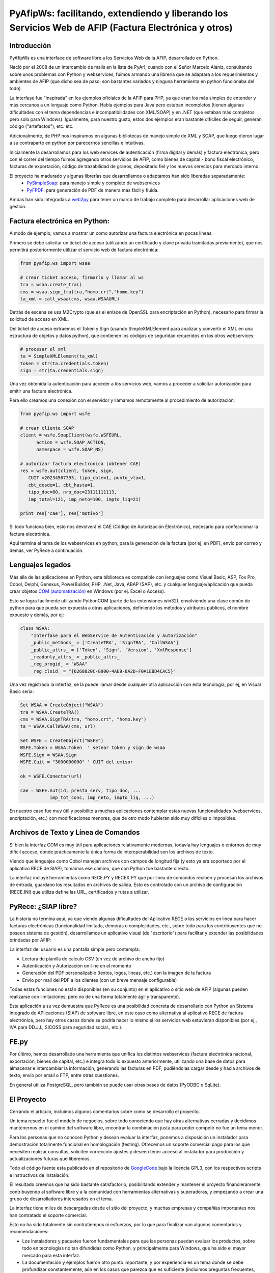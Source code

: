 PyAfipWs: facilitando, extendiendo y liberando los Servicios Web de AFIP (Factura Electrónica y otros)
=============================================================================================================

Introducción
-------------------

PyAfipWs es una interface de software libre a los Servicios Web de la AFIP, desarrollado en Python.

Nació por el 2008 de un intercambio de mails en la lista de PyAr!, cuando con el Señor Marcelo Alaniz, consultando sobre unos problemas con Python y webservices, fuimos armando una librería que se adaptara a los requerimientos y ambientes de AFIP (que dicho sea de paso, son bastantes variados y ninguna herramienta en python funcionaba del todo)

La interfase fue "inspirada" en los ejemplos oficiales de la AFIP para PHP, ya que eran los más simples de entender y más cercanos a un lenguaje como Python. 
Había ejemplos para Java pero estaban incompletos (tienen algunas dificultades con el tema dependencias e incompatibilidades con XML/SOAP) y en .NET (que estaban más completos pero solo para Windows). 
Igualmente, para nuestro gusto, estos dos ejemplos eran bastante difíciles de seguir, generan código ("artefactos"), etc. etc.

Adicionalmente, de PHP nos inspiramos en algunas bibliotecas de manejo simple de XML y SOAP, que luego dieron lugar a su contraparte en python por parecernos sencillas e intuitivas.

Inicialmente la desarrollamos para los web services de autenticación (firma digital y demás) y factura electrónica, pero con el correr del tiempo fuimos agregando otros servicios de AFIP, como bienes de capital - bono fiscal electrónico,  facturas de exportación,  código de trazabilidad de granos, depositario fiel y los nuevos servcios para mercado interno.

El proyecto ha madurado y algunas librerías que desarrollamos o adaptamos han sido liberadas separadamente:
 * `PySimpleSoap <http://pysimplesoap.googlecode.com/>`_: para manejo simple y completo de webservices
 * `PyFPDF <http://pyfpdf.googlecode.com/>`_: para generación de PDF de manera más fácil y fluida.

Ambas han sido integradas a `web2py <http://www.web2py.com>`_ para tener un marco de trabajo completo para desarrollar aplicaciones web de gestión.

Factura electrónica en Python:
---------------------------------------------

A modo de ejemplo, vamos a mostrar un como autorizar una factura electrónica en pocas líneas.

Primero se debe solicitar un ticket de acceso (utilizando un certificado y clave privada tramitadas previamente), que nos permitirá posteriormente utilizar el servicio web de factura electrónica:

.. code-block:: python

    from pyafip.ws import wsaa
  
    # crear ticket acceso, firmarlo y llamar al ws
    tra = wsaa.create_tra()
    cms = wsaa.sign_tra(tra,"homo.crt","homo.key")
    ta_xml = call_wsaa(cms, wsaa.WSAAURL)

Detrás de escena se usa M2Crypto (que es el enlace de OpenSSL para encriptación en Python), necesario para firmar la solicitud de acceso en XML.

Del ticket de acceso extraemos el Token y Sign (usando SimpleXMLElement para analizar y convertir el XML en una estructura de objetos y datos python), que contienen los códigos de seguridad requeridos en los otros webservices:

.. code-block:: python

    # procesar el xml
    ta = SimpleXMLElement(ta_xml)  
    token = str(ta.credentials.token)
    sign = str(ta.credentials.sign)

Una vez obtenida la autenticación para acceder a los servicios web, vamos a proceder a solicitar autorización para emitir una factura electrónica. 

Para ello creamos una conexión con el servidor y llamamos remotamente al procedimiento de autorización: 

.. code-block:: python

    from pyafip.ws import wsfe
  
    # crear cliente SOAP 
    client = wsfe.SoapClient(wsfe.WSFEURL, 
          action = wsfe.SOAP_ACTION, 
          namespace = wsfe.SOAP_NS) 

    # autorizar factura electronica (obtener CAE)
    res = wsfe.aut(client, token, sign,
       CUIT =20234567393, tipo_cbte=1, punto_vta=1,
       cbt_desde=1, cbt_hasta=1,
       tipo_doc=80, nro_doc=23111111113, 
       imp_total=121, imp_neto=100, impto_liq=21)
  
    print res['cae'], res['motivo']

Si todo funciona bien, esto nos devolverá el CAE (Código de Autorización Electrónico), necesario para confeccionar la factura electrónica.

Aquí termina el tema de los webservices en python, para la generación de la factura (por ej. en PDF), envio por correo y demás, ver PyRece a continuación.

Lenguajes legados
-----------------------------

Más alla de las aplicaciones en Python, esta biblioteca es compatible con lenguajes como Visual Basic, ASP, Fox Pro, Cobol, Delphi, Genexus, PowerBuilder, PHP, .Net, Java, ABAP (SAP), etc. y cualquier lenguaje/aplicación que pueda crear objetos  `COM (automatización) <http://es.wikipedia.org/wiki/Component_Object_Model>`_  en Windows (por ej. Excel o Access). 

Esto se logra facilmente utilizando PythonCOM (parte de las extensiones win32), envolviendo una clase común de python para que pueda ser expuesta a otras aplicaciones, definiendo los métodos y atributos públicos, el nombre expuesto y demás, por ej:

.. code-block:: python

  class WSAA:
      "Interfase para el WebService de Autenticación y Autorización"
      _public_methods_ = ['CreateTRA', 'SignTRA', 'CallWSAA']
      _public_attrs_ = ['Token', 'Sign', 'Version', 'XmlResponse']
      _readonly_attrs_ = _public_attrs_
      _reg_progid_ = "WSAA"
      _reg_clsid_ = "{6268820C-8900-4AE9-8A2D-F0A1EBD4CAC5}"
    
Una vez registrado la interfaz, se la puede llamar desde cualquier otra aplicacción con esta tecnología, por ej, en Visual Basic sería:

.. code-block:: vb

    Set WSAA = CreateObject("WSAA") 
    tra = WSAA.CreateTRA() 
    cms = WSAA.SignTRA(tra, "homo.crt", "homo.key")  
    ta = WSAA.CallWSAA(cms, url)
  
    Set WSFE = CreateObject("WSFE") 
    WSFE.Token = WSAA.Token  ' setear token y sign de wsaa
    WSFE.Sign = WSAA.Sign 
    WSFE.Cuit = "3000000000" ' CUIT del emisor
 
    ok = WSFE.Conectar(url) 
 
    cae = WSFE.Aut(id, presta_serv, tipo_doc, ... 
               imp_tot_conc, imp_neto, impto_liq, ...)

En nuestro caso fue muy útil y posibilitó a muchas aplicaciones contemplar estas nuevas funcionalidades (webservices, encriptación, etc.) con modificaciones menores, que de otro modo hubieran sido muy difíciles o imposibles.


Archivos de Texto y Línea de Comandos
---------------------------------------------------------------

Si bien la interfaz COM es muy útil para aplicaciones relativamente modernas, todavía hay lenguajes o entornos de muy difícil acceso, donde prácticamente la única forma de interoperabilidad son los archivos de texto.

Viendo que lenguajes como Cobol manejan archivos con campos de longitud fija (y esto ya era soportado por el aplicativo RECE de SIAP), tomamos ese camino, que con Python fue bastante directo.

La interfaz incluye herramientas como RECE.PY y RECEX.PY que por línea de comandos reciben y procesan los archivos de entrada, guardano los resultados en archivos de salida.
Esto es controlado con un archivo de configuración (RECE.INI) que utiliza define las URL, certificados y rutas a utilizar.

PyRece: ¿SIAP libre?
-------------------------------------

La historia no termina aquí, ya que viendo algunas dificultades del Aplicativo RECE o los servicios en linea para hacer facturas electrónicas (funcionalidad limitada, demoras o complejidades, etc., sobre todo para los contribuyentes que no poseen sistema de gestión), desarrollamos un aplicativo visual (de "escritorio") para facilitar y extender las posibilidades brindadas por AFIP:

.. image:: http://www.sistemasagiles.com.ar/trac/raw-attachment/wiki/PyRece/pantalla.png
   :align: center

La interfaz del usuario es una pantalla simple pero contempla:

* Lectura de planilla de calculo CSV (en vez de archivo de ancho fijo)
* Autenticación y Autorización on-line en el momento
* Generación del PDF personalizable (textos, logos, lineas, etc.) con la imagen de la factura 
* Envio por mail del PDF a los clientes (con un breve mensaje configurable)

Todas estas funciones no están disponibles (en su conjunto) en el aplicativo o sitio web de AFIP (algunas pueden realizarse con limitaciones, pero no de una forma totalmente ágil y transparente).

Esta aplicación a su vez demuestra que PyRece es una posibilidad concreta de desarrollarlo con Python un Sistema Integrado de APlicaciones (SIAP) de software libre, en este caso como alternativa al aplicativo RECE de factura electrónica, pero hay otros casos donde se podría hacer lo mismo si los servicios web estuvieran disponibles (por ej., IVA para DD.JJ., SICOSS para seguridad social., etc.).

FE.py
------------

Por último, hemos desarrollado una herramienta que unifica los distintos webservices (factura electrónica nacional, exportación, bienes de capital, etc.) e integra todo lo expuesto anteriormente, utilizando una base de datos para almacenar e intercambiar la información, generando las facturas en PDF, pudiéndolas cargar desde y hacia archivos de texto, envío por email o FTP, entre otras cuestiones.

En general utiliza PostgreSQL, pero también se puede usar otras bases de datos (PyODBC o SqLite). 

El Proyecto
-------------------

Cerrando el artículo, incluimos algunos comentarios sobre como se desarrollo el proyecto.

Un tema resuelto fue el modelo de negocios, sobre todo conociendo que hay otras alternativas cerradas y decidimos mantenernos en el camino del software libre, encontrar la combinación justa para poder competir no fue un tema menor.

Para los personas que no conocen Python y desean evaluar la interfaz, ponemos a disposición un instalador para demostración totalmente funcional en homologación (testing). Ofrecemos un soporte comercial pago para los que necesiten realizar consultas, soliciten corrección ajustes y deseen tener acceso al instalador para producción y actualizaciones futuras que liberemos.

Todo el código fuente esta publicado en el repositorio de `GoogleCode <http://pyafipws.googlecode.com>`_ bajo la licencia GPL3, con los respectivos scripts e instructivos de instalación.

El resultado creemos que ha sido bastante satisfactorio, posibilitando extender y mantener el proyecto financieramente, contribuyendo al software libre y a la comunidad con herramientas alternativas y superadoras, y empezando a crear una grupo de desarrolladores interesados en el tema.

La interfaz tiene miles de descargadas desde el sitio del proyecto, y muchas empresas y compañías importantes nos han contratado el soporte comercial.

Esto no ha sido totalmente sin contratiempos ni esfuerzos, por lo que para finalizar van algunos comentarios y recomendaciones:

* Los instaladores y paquetes fueron fundamentales para que las personas puedan evaluar los productos, sobre todo en tecnologías no tan difundidas como Python, y principalmente para Windows, que ha sido el mayor mercado para esta interfaz.
* La documentación y ejemplos fueron otro punto importante, y por experiencia es un tema donde se debe profundizar constantemente, aún en los casos que parezca que es suficiente (incluimos preguntas frecuentes, recortes de código, aclaraciones importantes, etc.). 
* Los cursos de capacitación y talleres son muy productivos (hemos realizado 2 en en la `ACP <https://groups.google.com/group/pyafipws/web/curso-en-la-acp?hl=es>`_, a quienes agradecemos), permiten extenderse un poco más sobre el tema y conocer a los interesados.
* Para la difusión nos han ayudado mucho blogs, noticias, eventos de software libre, etc. A medida que el proyecto fue apareciendo en los buscadores fue creciendo su popularidad y utilidad real para los usuarios.
* El soporte comunitario en nuestro caso no ha sido efectivo, la lista de correo y los sistemas de tickets/issues no se usaron mucho, tampoco ha habido muchas  contribuciones y revisiones al código fuente, quizás por el carácter sensible y/o particular del tema (amén que la filosofía del software libre todavía no ha sido muy bien transmitida en algunos ambientes).

Esperamos que este artículo haya servido de una visión general sobre el tema, cualquier información adicional la pueden encontrar en las siguientes direcciones:

* Sitio del proyecto: `www.pyafipws.com.ar <http://www.pyafipws.com.ar>`_ 
* Grupo de Noticias: `groups.google.com.ar/group/pyafipws <http://groups.google.com.ar/group/pyafipws>`_
* Soporte comercial y documentación: `www.sistemasagiles.com.ar/trac/wiki/PyAfipWs <http://www.sistemasagiles.com.ar/trac/wiki/PyAfipWs>`_
* Minisitio AFIP factura electrónica: `www.afip.gov.ar/fe <www.afip.gov.ar/fe>`_
